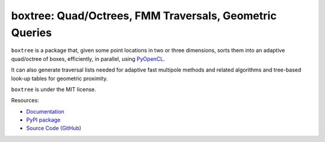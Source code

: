 boxtree: Quad/Octrees, FMM Traversals, Geometric Queries
========================================================

.. image:: https://gitlab.tiker.net/inducer/boxtree/badges/main/pipeline.svg
    :alt: Gitlab Build Status
    :target: https://gitlab.tiker.net/inducer/boxtree/commits/main
.. image:: https://github.com/inducer/boxtree/actions/workflows/ci.yml/badge.svg
    :alt: Github Build Status
    :target: https://github.com/inducer/boxtree/actions/workflows/ci.yml
.. image:: https://badge.fury.io/py/boxtree.svg
    :alt: Python Package Index Release Page
    :target: https://pypi.org/project/boxtree/
.. image:: https://zenodo.org/badge/7193697.svg
    :alt: Zenodo DOI for latest release
    :target: https://zenodo.org/badge/latestdoi/7193697

``boxtree`` is a package that, given some point locations in two or three
dimensions, sorts them into an adaptive quad/octree of boxes, efficiently, in
parallel, using `PyOpenCL <https://mathema.tician.de/software/pyopencl>`__.

It can also generate traversal lists needed for adaptive fast multipole methods
and related algorithms and tree-based look-up tables for geometric proximity.

``boxtree`` is under the MIT license.

Resources:

* `Documentation <https://documen.tician.de/boxtree>`__
* `PyPI package <https://pypi.org/project/boxtree>`__
* `Source Code (GitHub) <https://github.com/inducer/boxtree>`__
